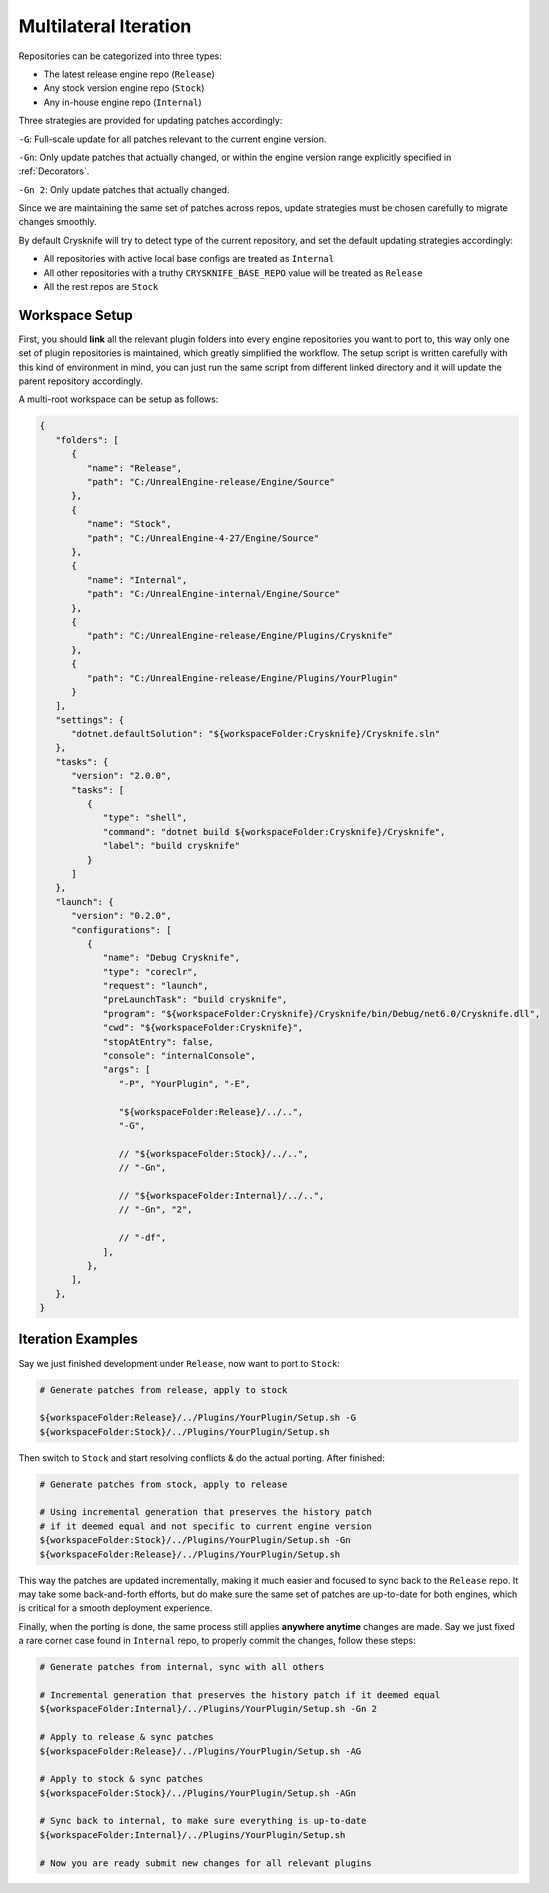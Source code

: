 ..
   SPDX-FileCopyrightText: 2024 Yun Hsiao Wu <yunhsiaow@gmail.com>
   SPDX-License-Identifier: MIT

.. _Iteration:

Multilateral Iteration
======================

Repositories can be categorized into three types:

- The latest release engine repo (``Release``)
- Any stock version engine repo (``Stock``)
- Any in-house engine repo (``Internal``)

Three strategies are provided for updating patches accordingly:

``-G``: Full-scale update for all patches relevant to the current engine version.

``-Gn``: Only update patches that actually changed,
or within the engine version range explicitly specified in :ref:`Decorators`.

``-Gn 2``: Only update patches that actually changed.

Since we are maintaining the same set of patches across repos, update strategies must be chosen carefully
to migrate changes smoothly.

By default Crysknife will try to detect type of the current repository, and set the default updating strategies accordingly:

- All repositories with active local base configs are treated as ``Internal``
- All other repositories with a truthy ``CRYSKNIFE_BASE_REPO`` value will be treated as ``Release``
- All the rest repos are ``Stock``

.. image:: iteration.png

Workspace Setup
---------------

First, you should **link** all the relevant plugin folders into every engine repositories you want to port to,
this way only one set of plugin repositories is maintained, which greatly simplified the workflow.
The setup script is written carefully with this kind of environment in mind,
you can just run the same script from different linked directory and it will update the parent repository accordingly.

A multi-root workspace can be setup as follows:

.. code-block:: json

   {
      "folders": [
         {
            "name": "Release",
            "path": "C:/UnrealEngine-release/Engine/Source"
         },
         {
            "name": "Stock",
            "path": "C:/UnrealEngine-4-27/Engine/Source"
         },
         {
            "name": "Internal",
            "path": "C:/UnrealEngine-internal/Engine/Source"
         },
         {
            "path": "C:/UnrealEngine-release/Engine/Plugins/Crysknife"
         },
         {
            "path": "C:/UnrealEngine-release/Engine/Plugins/YourPlugin"
         }
      ],
      "settings": {
         "dotnet.defaultSolution": "${workspaceFolder:Crysknife}/Crysknife.sln"
      },
      "tasks": {
         "version": "2.0.0",
         "tasks": [
            {
               "type": "shell",
               "command": "dotnet build ${workspaceFolder:Crysknife}/Crysknife",
               "label": "build crysknife"
            }
         ]
      },
      "launch": {
         "version": "0.2.0",
         "configurations": [
            {
               "name": "Debug Crysknife",
               "type": "coreclr",
               "request": "launch",
               "preLaunchTask": "build crysknife",
               "program": "${workspaceFolder:Crysknife}/Crysknife/bin/Debug/net6.0/Crysknife.dll",
               "cwd": "${workspaceFolder:Crysknife}",
               "stopAtEntry": false,
               "console": "internalConsole",
               "args": [
                  "-P", "YourPlugin", "-E",

                  "${workspaceFolder:Release}/../..",
                  "-G",

                  // "${workspaceFolder:Stock}/../..",
                  // "-Gn",

                  // "${workspaceFolder:Internal}/../..",
                  // "-Gn", "2",

                  // "-df",
               ],
            },
         ],
      },
   }

Iteration Examples
------------------

Say we just finished development under ``Release``, now want to port to ``Stock``:

.. code-block:: bash

   # Generate patches from release, apply to stock

   ${workspaceFolder:Release}/../Plugins/YourPlugin/Setup.sh -G
   ${workspaceFolder:Stock}/../Plugins/YourPlugin/Setup.sh

Then switch to ``Stock`` and start resolving conflicts & do the actual porting. After finished:

.. code-block:: bash

   # Generate patches from stock, apply to release

   # Using incremental generation that preserves the history patch
   # if it deemed equal and not specific to current engine version
   ${workspaceFolder:Stock}/../Plugins/YourPlugin/Setup.sh -Gn
   ${workspaceFolder:Release}/../Plugins/YourPlugin/Setup.sh

This way the patches are updated incrementally, making it much easier and focused to sync back to the ``Release`` repo.
It may take some back-and-forth efforts, but do make sure the same set of patches are up-to-date for both engines,
which is critical for a smooth deployment experience.

Finally, when the porting is done, the same process still applies **anywhere anytime** changes are made.
Say we just fixed a rare corner case found in ``Internal`` repo, to properly commit the changes, follow these steps:

.. code-block:: bash

   # Generate patches from internal, sync with all others

   # Incremental generation that preserves the history patch if it deemed equal
   ${workspaceFolder:Internal}/../Plugins/YourPlugin/Setup.sh -Gn 2

   # Apply to release & sync patches
   ${workspaceFolder:Release}/../Plugins/YourPlugin/Setup.sh -AG

   # Apply to stock & sync patches
   ${workspaceFolder:Stock}/../Plugins/YourPlugin/Setup.sh -AGn

   # Sync back to internal, to make sure everything is up-to-date
   ${workspaceFolder:Internal}/../Plugins/YourPlugin/Setup.sh

   # Now you are ready submit new changes for all relevant plugins
